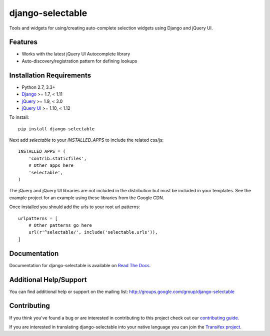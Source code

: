 django-selectable
===================

Tools and widgets for using/creating auto-complete selection widgets using Django and jQuery UI.

.. image:: https://travis-ci.org/mlavin/django-selectable.svg?branch=master
    :target: https://travis-ci.org/mlavin/django-selectable

.. image:: https://codecov.io/github/mlavin/django-selectable/coverage.svg?branch=master
    :target: https://codecov.io/github/mlavin/django-selectable?branch=master


Features
-----------------------------------

- Works with the latest jQuery UI Autocomplete library
- Auto-discovery/registration pattern for defining lookups


Installation Requirements
-----------------------------------

- Python 2.7, 3.3+
- `Django <http://www.djangoproject.com/>`_ >= 1.7, < 1.11
- `jQuery <http://jquery.com/>`_ >= 1.9, < 3.0
- `jQuery UI <http://jqueryui.com/>`_ >= 1.10, < 1.12

To install::

    pip install django-selectable

Next add `selectable` to your `INSTALLED_APPS` to include the related css/js::

    INSTALLED_APPS = (
        'contrib.staticfiles',
        # Other apps here
        'selectable',
    )

The jQuery and jQuery UI libraries are not included in the distribution but must be included
in your templates. See the example project for an example using these libraries from the
Google CDN.

Once installed you should add the urls to your root url patterns::

    urlpatterns = [
        # Other patterns go here
        url(r'^selectable/', include('selectable.urls')),
    ]


Documentation
-----------------------------------

Documentation for django-selectable is available on `Read The Docs <http://django-selectable.readthedocs.io/en/latest/>`_.


Additional Help/Support
-----------------------------------

You can find additional help or support on the mailing list: http://groups.google.com/group/django-selectable


Contributing
--------------------------------------

If you think you've found a bug or are interested in contributing to this project
check out our `contributing guide <http://readthedocs.org/docs/django-selectable/en/latest/contribute.html>`_.

If you are interested in translating django-selectable into your native language
you can join the `Transifex project <https://www.transifex.com/projects/p/django-selectable/>`_.

